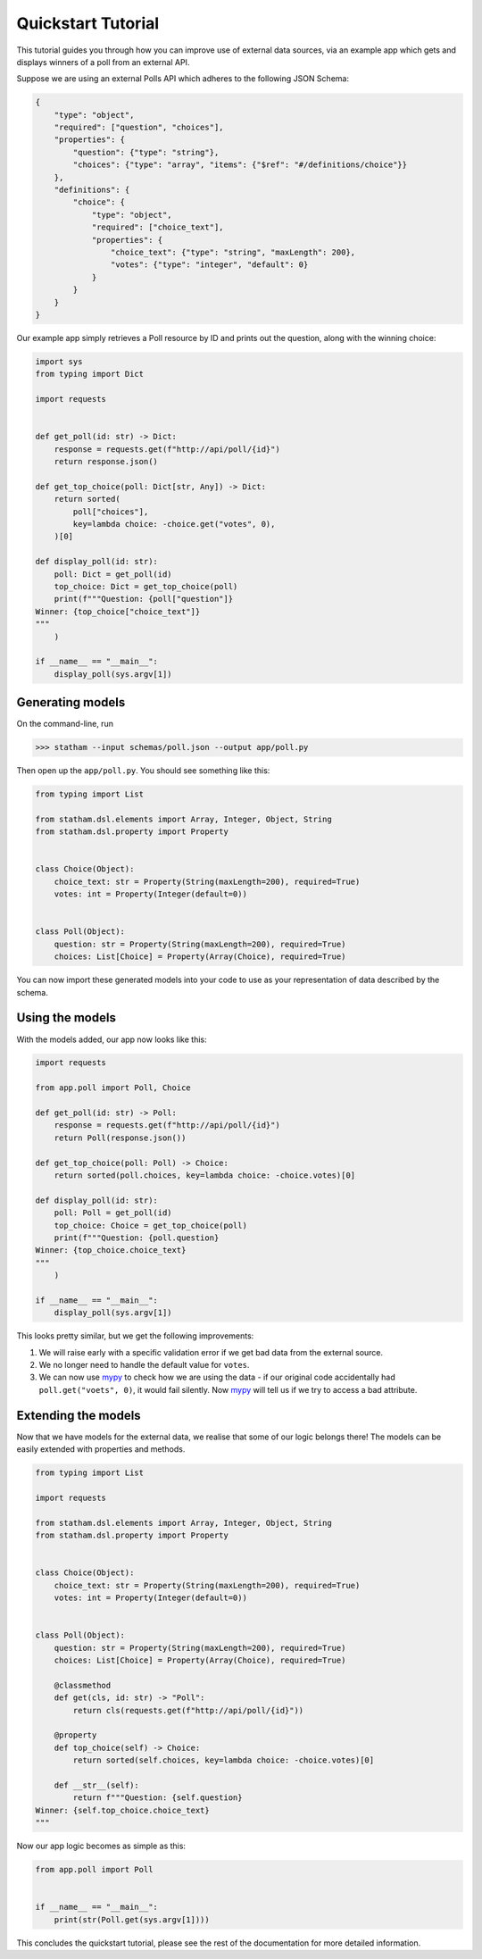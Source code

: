 .. quickstart::

Quickstart Tutorial
===================

This tutorial guides you through how you can improve use of external data sources, via an example app which gets and displays winners of a poll from an external API.

Suppose we are using an external Polls API which adheres to the following JSON Schema:

.. code:: json

    {
        "type": "object",
        "required": ["question", "choices"],
        "properties": {
            "question": {"type": "string"},
            "choices": {"type": "array", "items": {"$ref": "#/definitions/choice"}}
        },
        "definitions": {
            "choice": {
                "type": "object",
                "required": ["choice_text"],
                "properties": {
                    "choice_text": {"type": "string", "maxLength": 200},
                    "votes": {"type": "integer", "default": 0}
                }
            }
        }
    }

Our example app simply retrieves a Poll resource by ID and prints out the question, along with the winning choice:


.. code:: python

    import sys
    from typing import Dict

    import requests


    def get_poll(id: str) -> Dict:
        response = requests.get(f"http://api/poll/{id}")
        return response.json()

    def get_top_choice(poll: Dict[str, Any]) -> Dict:
        return sorted(
            poll["choices"],
            key=lambda choice: -choice.get("votes", 0),
        )[0]

    def display_poll(id: str):
        poll: Dict = get_poll(id)
        top_choice: Dict = get_top_choice(poll)
        print(f"""Question: {poll["question"]}
    Winner: {top_choice["choice_text"]}
    """
        )

    if __name__ == "__main__":
        display_poll(sys.argv[1])


Generating models
~~~~~~~~~~~~~~~~~

On the command-line, run

>>> statham --input schemas/poll.json --output app/poll.py

Then open up the ``app/poll.py``. You should see something like this:

.. code:: python

    from typing import List

    from statham.dsl.elements import Array, Integer, Object, String
    from statham.dsl.property import Property


    class Choice(Object):
        choice_text: str = Property(String(maxLength=200), required=True)
        votes: int = Property(Integer(default=0))


    class Poll(Object):
        question: str = Property(String(maxLength=200), required=True)
        choices: List[Choice] = Property(Array(Choice), required=True)


You can now import these generated models into your code to use as your representation of data described by the schema.


Using the models
~~~~~~~~~~~~~~~~

With the models added, our app now looks like this:

.. code:: python

    import requests

    from app.poll import Poll, Choice

    def get_poll(id: str) -> Poll:
        response = requests.get(f"http://api/poll/{id}")
        return Poll(response.json())

    def get_top_choice(poll: Poll) -> Choice:
        return sorted(poll.choices, key=lambda choice: -choice.votes)[0]

    def display_poll(id: str):
        poll: Poll = get_poll(id)
        top_choice: Choice = get_top_choice(poll)
        print(f"""Question: {poll.question}
    Winner: {top_choice.choice_text}
    """
        )

    if __name__ == "__main__":
        display_poll(sys.argv[1])


This looks pretty similar, but we get the following improvements:

1. We will raise early with a specific validation error if we get bad data from the external source.
2. We no longer need to handle the default value for ``votes``.
3. We can now use mypy_ to check how we are using the data - if our original code accidentally had ``poll.get("voets", 0)``, it would fail silently. Now mypy_ will tell us if we try to access a bad attribute.


Extending the models
~~~~~~~~~~~~~~~~~~~~

Now that we have models for the external data, we realise that some of our logic belongs there! The models can be easily extended with properties and methods.

.. code:: python

    from typing import List

    import requests

    from statham.dsl.elements import Array, Integer, Object, String
    from statham.dsl.property import Property


    class Choice(Object):
        choice_text: str = Property(String(maxLength=200), required=True)
        votes: int = Property(Integer(default=0))


    class Poll(Object):
        question: str = Property(String(maxLength=200), required=True)
        choices: List[Choice] = Property(Array(Choice), required=True)

        @classmethod
        def get(cls, id: str) -> "Poll":
            return cls(requests.get(f"http://api/poll/{id}"))

        @property
        def top_choice(self) -> Choice:
            return sorted(self.choices, key=lambda choice: -choice.votes)[0]

        def __str__(self):
            return f"""Question: {self.question}
    Winner: {self.top_choice.choice_text}
    """


Now our app logic becomes as simple as this:

.. code:: python

    from app.poll import Poll


    if __name__ == "__main__":
        print(str(Poll.get(sys.argv[1])))


This concludes the quickstart tutorial, please see the rest of the documentation for more detailed information.

.. _mypy: http://mypy-lang.org/
